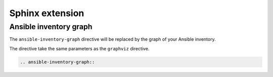 Sphinx extension
================

Ansible inventory graph
-----------------------

The  ``ansible-inventory-graph`` directive will be replaced by the graph of your Ansible inventory.

The directive take the same parameters as the ``graphviz`` directive.

.. code-block:: rest

    .. ansible-inventory-graph::
